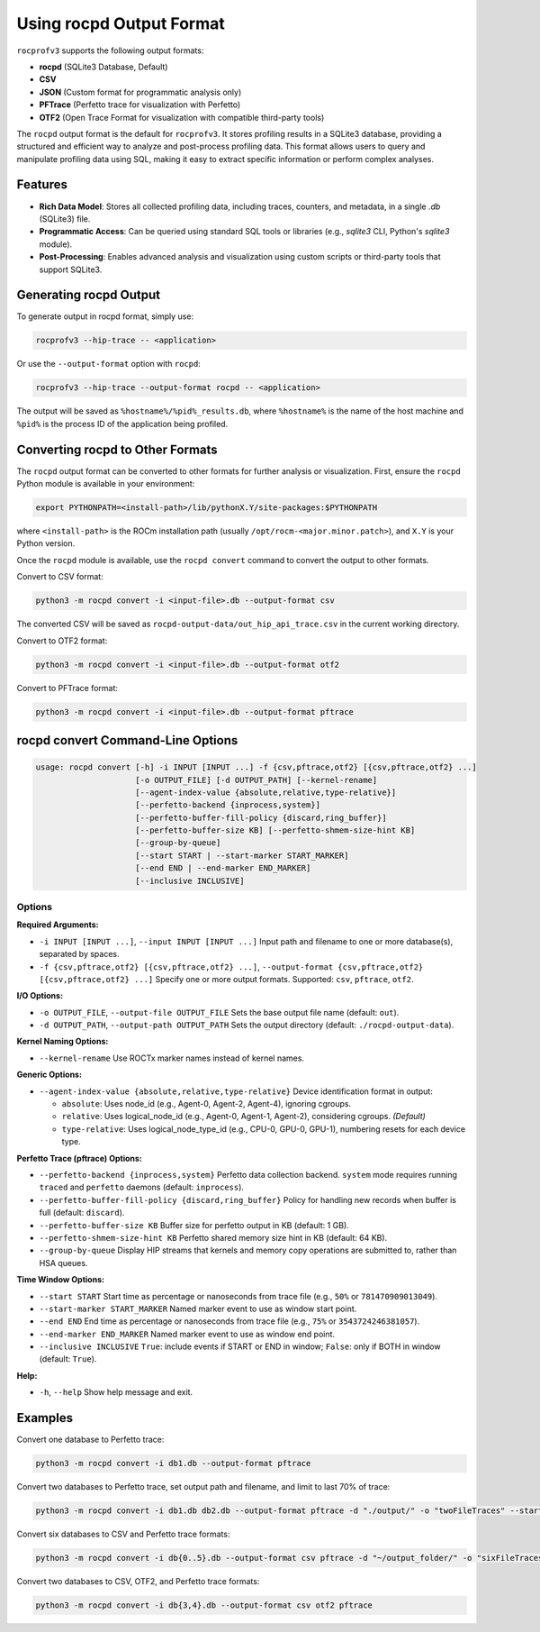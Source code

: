 .. meta::
    :description: "ROCprofiler-SDK is a tooling infrastructure for profiling general-purpose GPU compute applications running on the ROCm software."
    :keywords: "ROCprofiler-SDK, ROCProfiler-SDK output formats, rocpd, SQLite3, CSV, JSON, PFTrace, OTF2"

.. _using-rocpd-output-format:

=========================
Using rocpd Output Format
=========================

``rocprofv3`` supports the following output formats:

- **rocpd** (SQLite3 Database, Default)
- **CSV**
- **JSON** (Custom format for programmatic analysis only)
- **PFTrace** (Perfetto trace for visualization with Perfetto)
- **OTF2** (Open Trace Format for visualization with compatible third-party tools)

The ``rocpd`` output format is the default for ``rocprofv3``. It stores profiling results in a SQLite3 database, providing a structured and efficient way to analyze and post-process profiling data. This format allows users to query and manipulate profiling data using SQL, making it easy to extract specific information or perform complex analyses.

Features
++++++++

- **Rich Data Model**: Stores all collected profiling data, including traces, counters, and metadata, in a single `.db` (SQLite3) file.
- **Programmatic Access**: Can be queried using standard SQL tools or libraries (e.g., `sqlite3` CLI, Python's `sqlite3` module).
- **Post-Processing**: Enables advanced analysis and visualization using custom scripts or third-party tools that support SQLite3.

Generating rocpd Output
+++++++++++++++++++++++

To generate output in rocpd format, simply use:

.. code-block:: bash

   rocprofv3 --hip-trace -- <application>

Or use the ``--output-format`` option with ``rocpd``:

.. code-block:: bash

   rocprofv3 --hip-trace --output-format rocpd -- <application>

The output will be saved as ``%hostname%/%pid%_results.db``, where ``%hostname%`` is the name of the host machine and ``%pid%`` is the process ID of the application being profiled.

Converting rocpd to Other Formats
+++++++++++++++++++++++++++++++++

The ``rocpd`` output format can be converted to other formats for further analysis or visualization.  
First, ensure the ``rocpd`` Python module is available in your environment:

.. code-block:: bash

   export PYTHONPATH=<install-path>/lib/pythonX.Y/site-packages:$PYTHONPATH

where ``<install-path>`` is the ROCm installation path (usually ``/opt/rocm-<major.minor.patch>``), and ``X.Y`` is your Python version.

Once the ``rocpd`` module is available, use the ``rocpd convert`` command to convert the output to other formats.

Convert to CSV format:

.. code-block:: bash

   python3 -m rocpd convert -i <input-file>.db --output-format csv

The converted CSV will be saved as ``rocpd-output-data/out_hip_api_trace.csv`` in the current working directory.

Convert to OTF2 format:

.. code-block:: bash

   python3 -m rocpd convert -i <input-file>.db --output-format otf2

Convert to PFTrace format:

.. code-block:: bash

   python3 -m rocpd convert -i <input-file>.db --output-format pftrace

rocpd convert Command-Line Options
++++++++++++++++++++++++++++++++++

.. code-block:: none

   usage: rocpd convert [-h] -i INPUT [INPUT ...] -f {csv,pftrace,otf2} [{csv,pftrace,otf2} ...]
                        [-o OUTPUT_FILE] [-d OUTPUT_PATH] [--kernel-rename]
                        [--agent-index-value {absolute,relative,type-relative}]
                        [--perfetto-backend {inprocess,system}]
                        [--perfetto-buffer-fill-policy {discard,ring_buffer}]
                        [--perfetto-buffer-size KB] [--perfetto-shmem-size-hint KB]
                        [--group-by-queue]
                        [--start START | --start-marker START_MARKER]
                        [--end END | --end-marker END_MARKER]
                        [--inclusive INCLUSIVE]

Options
-------

**Required Arguments:**

- ``-i INPUT [INPUT ...]``, ``--input INPUT [INPUT ...]``  
  Input path and filename to one or more database(s), separated by spaces.

- ``-f {csv,pftrace,otf2} [{csv,pftrace,otf2} ...]``, ``--output-format {csv,pftrace,otf2} [{csv,pftrace,otf2} ...]``  
  Specify one or more output formats. Supported: ``csv``, ``pftrace``, ``otf2``.

**I/O Options:**

- ``-o OUTPUT_FILE``, ``--output-file OUTPUT_FILE``  
  Sets the base output file name (default: ``out``).

- ``-d OUTPUT_PATH``, ``--output-path OUTPUT_PATH``  
  Sets the output directory (default: ``./rocpd-output-data``).

**Kernel Naming Options:**

- ``--kernel-rename``  
  Use ROCTx marker names instead of kernel names.

**Generic Options:**

- ``--agent-index-value {absolute,relative,type-relative}``  
  Device identification format in output:
  
  - ``absolute``: Uses node_id (e.g., Agent-0, Agent-2, Agent-4), ignoring cgroups.
  - ``relative``: Uses logical_node_id (e.g., Agent-0, Agent-1, Agent-2), considering cgroups. *(Default)*
  - ``type-relative``: Uses logical_node_type_id (e.g., CPU-0, GPU-0, GPU-1), numbering resets for each device type.

**Perfetto Trace (pftrace) Options:**

- ``--perfetto-backend {inprocess,system}``  
  Perfetto data collection backend. ``system`` mode requires running ``traced`` and ``perfetto`` daemons (default: ``inprocess``).

- ``--perfetto-buffer-fill-policy {discard,ring_buffer}``  
  Policy for handling new records when buffer is full (default: ``discard``).

- ``--perfetto-buffer-size KB``  
  Buffer size for perfetto output in KB (default: 1 GB).

- ``--perfetto-shmem-size-hint KB``  
  Perfetto shared memory size hint in KB (default: 64 KB).

- ``--group-by-queue``  
  Display HIP streams that kernels and memory copy operations are submitted to, rather than HSA queues.

**Time Window Options:**

- ``--start START``  
  Start time as percentage or nanoseconds from trace file (e.g., ``50%`` or ``781470909013049``).

- ``--start-marker START_MARKER``  
  Named marker event to use as window start point.

- ``--end END``  
  End time as percentage or nanoseconds from trace file (e.g., ``75%`` or ``3543724246381057``).

- ``--end-marker END_MARKER``  
  Named marker event to use as window end point.

- ``--inclusive INCLUSIVE``  
  ``True``: include events if START or END in window; ``False``: only if BOTH in window (default: ``True``).

**Help:**

- ``-h``, ``--help``  
  Show help message and exit.

Examples
++++++++

Convert one database to Perfetto trace:

.. code-block:: bash

   python3 -m rocpd convert -i db1.db --output-format pftrace

Convert two databases to Perfetto trace, set output path and filename, and limit to last 70% of trace:

.. code-block:: bash

   python3 -m rocpd convert -i db1.db db2.db --output-format pftrace -d "./output/" -o "twoFileTraces" --start 30% --end 100%

Convert six databases to CSV and Perfetto trace formats:

.. code-block:: bash

   python3 -m rocpd convert -i db{0..5}.db --output-format csv pftrace -d "~/output_folder/" -o "sixFileTraces"

Convert two databases to CSV, OTF2, and Perfetto trace formats:

.. code-block:: bash

   python3 -m rocpd convert -i db{3,4}.db --output-format csv otf2 pftrace

